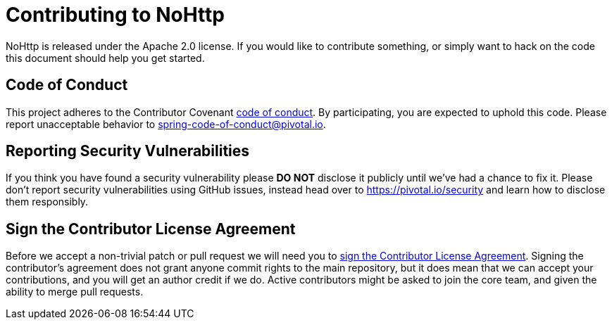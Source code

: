 = Contributing to NoHttp

NoHttp is released under the Apache 2.0 license.
If you would like to contribute something, or simply want to hack on the code this document should help you get started.



== Code of Conduct
This project adheres to the Contributor Covenant link:CODE_OF_CONDUCT.adoc[code of conduct].
By participating, you are expected to uphold this code.
Please report unacceptable behavior to spring-code-of-conduct@pivotal.io.


== Reporting Security Vulnerabilities
If you think you have found a security vulnerability please *DO NOT* disclose it publicly until we've had a chance to fix it.
Please don't report security vulnerabilities using GitHub issues, instead head over to https://pivotal.io/security and learn how to disclose them responsibly.


== Sign the Contributor License Agreement
Before we accept a non-trivial patch or pull request we will need you to https://cla.pivotal.io/sign/spring[sign the Contributor License Agreement].
Signing the contributor's agreement does not grant anyone commit rights to the main repository, but it does mean that we can accept your contributions, and you will get an author credit if we do.
Active contributors might be asked to join the core team, and given the ability to merge pull requests.
